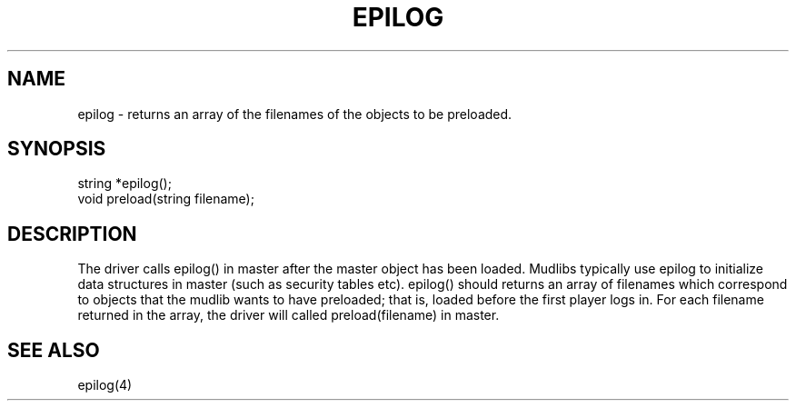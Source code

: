 .\"returns an array of the filenames of the objects to be preloaded.
.TH EPILOG 4

.SH NAME
epilog - returns an array of the filenames of the objects to be preloaded.

.SH SYNOPSIS
.nf
string *epilog();
void preload(string filename);

.SH DESCRIPTION
The driver calls epilog() in master after the master object has been loaded.
Mudlibs typically use epilog to initialize data structures in master (such
as security tables etc).  epilog() should returns an array of filenames
which correspond to objects that the mudlib wants to have preloaded; that is,
loaded before the first player logs in.  For each filename returned in the
array, the driver will called preload(filename) in master.

.SH SEE ALSO
epilog(4)
